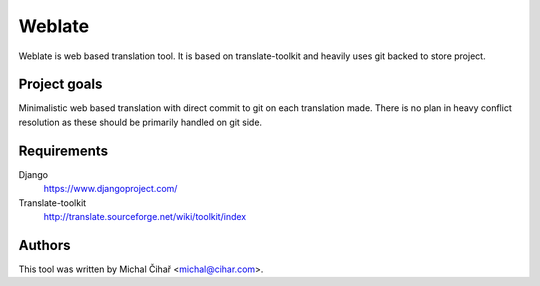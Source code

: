 Weblate
=======

Weblate is web based translation tool. It is based on translate-toolkit and
heavily uses git backed to store project.

Project goals
-------------

Minimalistic web based translation with direct commit to git on each
translation made. There is no plan in heavy conflict resolution as these
should be primarily handled on git side.

Requirements
------------

Django
    https://www.djangoproject.com/
Translate-toolkit
    http://translate.sourceforge.net/wiki/toolkit/index

Authors
-------

This tool was written by Michal Čihař <michal@cihar.com>.
